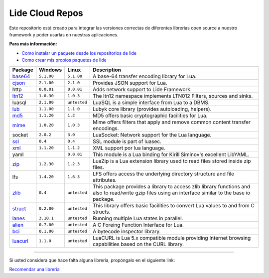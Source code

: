 .. _ssl:       stable/ssl/readme.rst
.. _cjson:     stable/cjson/readme.rst
.. _zlib:      stable/zlib/readme.rst
.. _struct:    stable/struct/readme.rst
.. _lanes:     stable/lanes/readme.rst
.. _alien:     stable/alien/readme.rst
.. _bci:       stable/bci/readme.rst
.. _zip:       stable/zip/readme.rst
.. _luacurl:   stable/luacurl/readme.rst
.. _ltn12:     stable/ltn12/readme.rst
.. _mime:      stable/mime/readme.rst
.. _xml:       stable/xml/readme.rst
.. _lub:       stable/lub/readme.rst
.. _md5:       stable/md5/readme.rst
.. _base64:    https://github.com/lidesdk/base64/readme.rst

Lide Cloud Repos
================

Este repositorio está creado para integrar las versiones correctas de diferentes 
librerias open source a nuestro framework y poder usarlas en nuestras aplicaciones.

**Para más información:**

- `Como instalar un paquete desde los repositorios de lide <http://lide-framework-es.readthedocs.io/es/latest/repositories.html#instalacion>`_
- `Como crear mis propios paquetes de lide <http://lide-framework-es.readthedocs.io/es/latest/repositories.html#repositorios-propios>`_



================  =============  =============  ================================================================================
  Package            Windows        Linux         Description                                                                   
================  =============  =============  ================================================================================
  base64_          ``5.1.00``     ``5.1.00``       A base-64 transfer encoding library for Lua.                        
  cjson_           ``2.1.00``     ``2.1.0``        Provides JSON support for Lua.                                      
  http             ``0.0.01``     ``0.0.01``       Adds network support to Lide Framework.                                        
  ltn12_           ``1.0.30``     ``1.0.3``        The ltn12 namespace implements LTN012 Filters, sources and sinks.             
  luasql           ``2.1.00``     ``untested``     LuaSQL is a simple interface from Lua to a DBMS.                              
  lub_             ``1.1.00``     ``1.1.0``        Lubyk core library (provides autoloading, helpers).                           
  md5_             ``1.1.20``     ``1.2``          MD5 offers basic cryptographic facilities for Lua.                            
  mime_            ``1.0.20``     ``1.0.3``        Mime offers filters that apply and remove common content transfer encodings.  
  socket           ``2.0.2``      ``3.0``          LuaSocket: Network support for the Lua language.
  ssl_             ``0.4``        ``0.4``          SSL module is part of luasec.                                                 
  xml_             ``1.1.20``     ``1.1.2``        XML support por lua language.                                                 
  yaml                            ``0.0.01``       This module is a Lua binding for Kirill Siminov's excellent LibYAML.          
  zip_             ``1.2.30``     ``1.2.3``        LuaZip is a Lua extension library used to read files stored inside zip files. 
  lfs              ``1.4.20``     ``1.6.3``        LFS offers access the underlying directory structure and file attributes.		
  zlib_            ``0.4``        ``untested``     This package provides a library to access zlib library functions and also to read/write gzip files using an interface similar to the base io package.
  struct_          ``0.2.00``     ``untested``     This library offers basic facilities to convert Lua values to and from C structs.
  lanes_           ``3.10.1``     ``untested``     Running multiple Lua states in parallel.
  alien_           ``0.7.00``     ``untested``     A C Foreing Function Interface for Lua.
  bci_             ``0.1.00``     ``untested``     A bytecode inspector library.
  luacurl_         ``1.1.0``      ``untested``     LuaCURL is Lua 5.x compatible module providing Internet browsing capabilities based on the CURL library.
================  =============  =============  ================================================================================


---------------------------------------------------------------------------------------------------------------------------------


Si usted considera que hace falta alguna librería, propóngalo en el siguiente link:

`Recomendar una libreria <https://github.com/lidesdk/repos/issues/new>`_